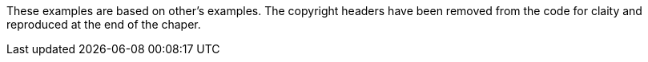 These examples are based on other's examples.  The copyright headers
have been removed from the code for claity and reproduced at the end of the
chaper.

